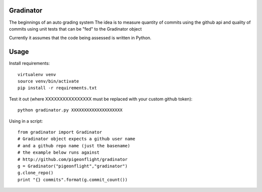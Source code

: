 Gradinator
==============
The beginnings of an auto grading system
The idea is to measure quantity of commits
using the github api and quality of commits
using unit tests that can be "fed" to the 
Gradinator object

Currently it assumes that the code being assessed is written in Python.


Usage
===========
Install requirements::

    virtualenv venv
    source venv/bin/activate
    pip install -r requirements.txt

Test it out (where XXXXXXXXXXXXXXXX must be replaced with your custom github token)::

    python gradinator.py XXXXXXXXXXXXXXXXXXXX

Using in a script::

    from gradinator import Gradinator
    # Gradinator object expects a github user name
    # and a github repo name (just the basename)
    # the example below runs against 
    # http://github.com/pigeonflight/gradinator
    g = Gradinator("pigeonflight","gradinator")
    g.clone_repo()
    print "{} commits".format(g.commit_count())
    
